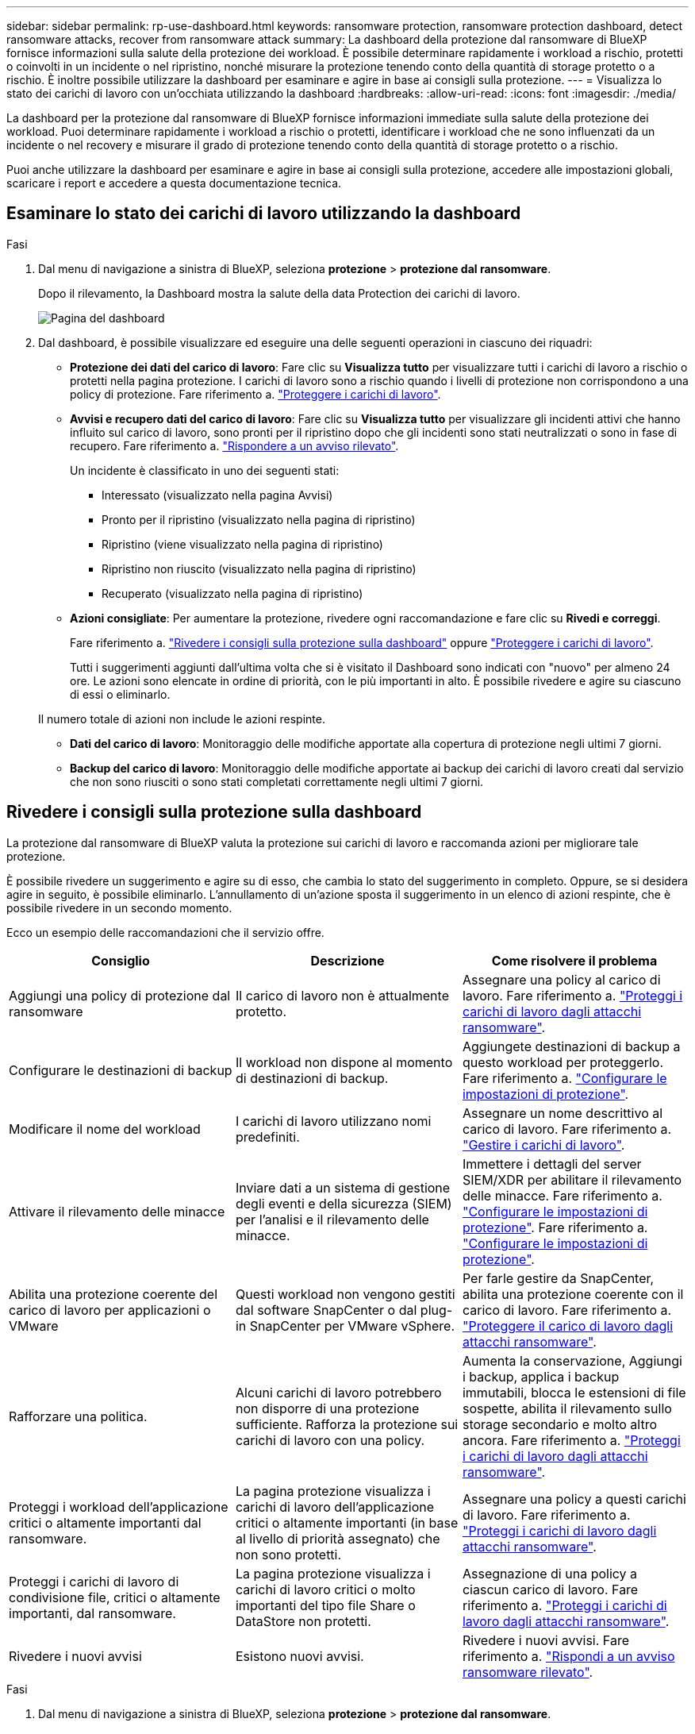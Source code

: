 ---
sidebar: sidebar 
permalink: rp-use-dashboard.html 
keywords: ransomware protection, ransomware protection dashboard, detect ransomware attacks, recover from ransomware attack 
summary: La dashboard della protezione dal ransomware di BlueXP fornisce informazioni sulla salute della protezione dei workload. È possibile determinare rapidamente i workload a rischio, protetti o coinvolti in un incidente o nel ripristino, nonché misurare la protezione tenendo conto della quantità di storage protetto o a rischio. È inoltre possibile utilizzare la dashboard per esaminare e agire in base ai consigli sulla protezione. 
---
= Visualizza lo stato dei carichi di lavoro con un'occhiata utilizzando la dashboard
:hardbreaks:
:allow-uri-read: 
:icons: font
:imagesdir: ./media/


[role="lead"]
La dashboard per la protezione dal ransomware di BlueXP fornisce informazioni immediate sulla salute della protezione dei workload. Puoi determinare rapidamente i workload a rischio o protetti, identificare i workload che ne sono influenzati da un incidente o nel recovery e misurare il grado di protezione tenendo conto della quantità di storage protetto o a rischio.

Puoi anche utilizzare la dashboard per esaminare e agire in base ai consigli sulla protezione, accedere alle impostazioni globali, scaricare i report e accedere a questa documentazione tecnica.



== Esaminare lo stato dei carichi di lavoro utilizzando la dashboard

.Fasi
. Dal menu di navigazione a sinistra di BlueXP, seleziona *protezione* > *protezione dal ransomware*.
+
Dopo il rilevamento, la Dashboard mostra la salute della data Protection dei carichi di lavoro.

+
image:screen-dashboard.png["Pagina del dashboard"]

. Dal dashboard, è possibile visualizzare ed eseguire una delle seguenti operazioni in ciascuno dei riquadri:
+
** *Protezione dei dati del carico di lavoro*: Fare clic su *Visualizza tutto* per visualizzare tutti i carichi di lavoro a rischio o protetti nella pagina protezione. I carichi di lavoro sono a rischio quando i livelli di protezione non corrispondono a una policy di protezione. Fare riferimento a. link:rp-use-protect.html["Proteggere i carichi di lavoro"].
** *Avvisi e recupero dati del carico di lavoro*: Fare clic su *Visualizza tutto* per visualizzare gli incidenti attivi che hanno influito sul carico di lavoro, sono pronti per il ripristino dopo che gli incidenti sono stati neutralizzati o sono in fase di recupero. Fare riferimento a. link:rp-use-alert.html["Rispondere a un avviso rilevato"].
+
Un incidente è classificato in uno dei seguenti stati:

+
*** Interessato (visualizzato nella pagina Avvisi)
*** Pronto per il ripristino (visualizzato nella pagina di ripristino)
*** Ripristino (viene visualizzato nella pagina di ripristino)
*** Ripristino non riuscito (visualizzato nella pagina di ripristino)
*** Recuperato (visualizzato nella pagina di ripristino)


** *Azioni consigliate*: Per aumentare la protezione, rivedere ogni raccomandazione e fare clic su *Rivedi e correggi*.
+
Fare riferimento a. link:rp-use-dashboard.html#review-protection-recommendations-on-the-dashboard["Rivedere i consigli sulla protezione sulla dashboard"] oppure link:rp-use-protect.html["Proteggere i carichi di lavoro"].

+
Tutti i suggerimenti aggiunti dall'ultima volta che si è visitato il Dashboard sono indicati con "nuovo" per almeno 24 ore. Le azioni sono elencate in ordine di priorità, con le più importanti in alto. È possibile rivedere e agire su ciascuno di essi o eliminarlo.

+
Il numero totale di azioni non include le azioni respinte.

** *Dati del carico di lavoro*: Monitoraggio delle modifiche apportate alla copertura di protezione negli ultimi 7 giorni.
** *Backup del carico di lavoro*: Monitoraggio delle modifiche apportate ai backup dei carichi di lavoro creati dal servizio che non sono riusciti o sono stati completati correttamente negli ultimi 7 giorni.






== Rivedere i consigli sulla protezione sulla dashboard

La protezione dal ransomware di BlueXP valuta la protezione sui carichi di lavoro e raccomanda azioni per migliorare tale protezione.

È possibile rivedere un suggerimento e agire su di esso, che cambia lo stato del suggerimento in completo. Oppure, se si desidera agire in seguito, è possibile eliminarlo. L'annullamento di un'azione sposta il suggerimento in un elenco di azioni respinte, che è possibile rivedere in un secondo momento.

Ecco un esempio delle raccomandazioni che il servizio offre.

[cols="30,30,30"]
|===
| Consiglio | Descrizione | Come risolvere il problema 


| Aggiungi una policy di protezione dal ransomware | Il carico di lavoro non è attualmente protetto. | Assegnare una policy al carico di lavoro.
Fare riferimento a. link:rp-use-protect.html["Proteggi i carichi di lavoro dagli attacchi ransomware"]. 


| Configurare le destinazioni di backup | Il workload non dispone al momento di destinazioni di backup. | Aggiungete destinazioni di backup a questo workload per proteggerlo.
Fare riferimento a. link:rp-use-settings.html["Configurare le impostazioni di protezione"]. 


| Modificare il nome del workload | I carichi di lavoro utilizzano nomi predefiniti. | Assegnare un nome descrittivo al carico di lavoro.
Fare riferimento a. link:rp-use-manage.html["Gestire i carichi di lavoro"]. 


| Attivare il rilevamento delle minacce | Inviare dati a un sistema di gestione degli eventi e della sicurezza (SIEM) per l'analisi e il rilevamento delle minacce. | Immettere i dettagli del server SIEM/XDR per abilitare il rilevamento delle minacce.
Fare riferimento a. link:rp-use-settings.html["Configurare le impostazioni di protezione"].
Fare riferimento a. link:rp-use-settings.html["Configurare le impostazioni di protezione"]. 


| Abilita una protezione coerente del carico di lavoro per applicazioni o VMware | Questi workload non vengono gestiti dal software SnapCenter o dal plug-in SnapCenter per VMware vSphere. | Per farle gestire da SnapCenter, abilita una protezione coerente con il carico di lavoro.
Fare riferimento a. link:rp-use-protect.html["Proteggere il carico di lavoro dagli attacchi ransomware"]. 


| Rafforzare una politica. | Alcuni carichi di lavoro potrebbero non disporre di una protezione sufficiente. Rafforza la protezione sui carichi di lavoro con una policy. | Aumenta la conservazione, Aggiungi i backup, applica i backup immutabili, blocca le estensioni di file sospette, abilita il rilevamento sullo storage secondario e molto altro ancora.
Fare riferimento a. link:rp-use-protect.html["Proteggi i carichi di lavoro dagli attacchi ransomware"]. 


| Proteggi i workload dell'applicazione critici o altamente importanti dal ransomware. | La pagina protezione visualizza i carichi di lavoro dell'applicazione critici o altamente importanti (in base al livello di priorità assegnato) che non sono protetti. | Assegnare una policy a questi carichi di lavoro.
Fare riferimento a. link:rp-use-protect.html["Proteggi i carichi di lavoro dagli attacchi ransomware"]. 


| Proteggi i carichi di lavoro di condivisione file, critici o altamente importanti, dal ransomware. | La pagina protezione visualizza i carichi di lavoro critici o molto importanti del tipo file Share o DataStore non protetti. | Assegnazione di una policy a ciascun carico di lavoro.
Fare riferimento a. link:rp-use-protect.html["Proteggi i carichi di lavoro dagli attacchi ransomware"]. 


| Rivedere i nuovi avvisi | Esistono nuovi avvisi. | Rivedere i nuovi avvisi.
Fare riferimento a. link:rp-use-alert.html["Rispondi a un avviso ransomware rilevato"]. 
|===
.Fasi
. Dal menu di navigazione a sinistra di BlueXP, seleziona *protezione* > *protezione dal ransomware*.
. Dal riquadro azioni consigliate, selezionare un suggerimento e selezionare *Rivedi e correggi*.
. Per chiudere l'azione in un secondo momento, selezionare *Chiudi*.
+
Il suggerimento scompare dall'elenco delle attività e viene visualizzato nell'elenco delle attività respinte.

+

TIP: È possibile modificare in un secondo momento un elemento da liquidare in un elemento da fare. Quando si contrassegna un elemento completato o si modifica un elemento respinto in un'azione attività, le azioni totale aumentano di 1.

. Per rivedere le informazioni su come agire in base alle raccomandazioni, selezionare l'icona *informazioni*.




== Scaricare i file CSV

È possibile scaricare file CSV che mostrano i dettagli relativi alla protezione, agli avvisi e al ripristino.

È possibile scaricare i file CSV da una delle opzioni del menu principale:

* *Dashboard:* contiene tutte le informazioni di riepilogo per tutti i carichi di lavoro.
* *Protezione*: Contiene lo stato e i dettagli di tutti i carichi di lavoro, incluso il numero totale protetto e a rischio.
* *Avvisi*: Include lo stato e i dettagli di tutti gli avvisi, compreso il numero totale di avvisi e istantanee automatiche.
* *Recovery*: Include lo stato e i dettagli di tutti i carichi di lavoro che devono essere ripristinati, incluso il numero totale di carichi di lavoro contrassegnati come "Ripristino necessario", "in corso", "Ripristino non riuscito" e "ripristinato correttamente".


Se si scaricano file CSV dalla pagina protezione, Avvisi o Ripristino, solo i dati contenuti in tale pagina vengono inclusi nel file CSV.

I file CSV includono i dati per tutti i carichi di lavoro su tutti gli ambienti di lavoro BlueXP.

.Fasi
. Dal menu di navigazione a sinistra di BlueXP, seleziona *protezione* > *protezione dal ransomware*.
+
image:screen-dashboard.png["Pagina del dashboard"]

. Dalla dashboard o da un'altra pagina, selezionare *Aggiorna* image:button-refresh.png["Opzione di aggiornamento"] in alto a destra per aggiornare i dati che verranno visualizzati nei file.
. Effettuare una delle seguenti operazioni:
+
** Nella pagina Dashboard o Altro, selezionare *Download* image:button-download.png["Opzione di download"] opzione.
** Dal menu di protezione dal ransomware di BlueXP, seleziona *Report*.


. Se è stata selezionata l'opzione *rapporti*, selezionare uno dei file preconfigurati e selezionare *Scarica (CSV)*.




== Accedere alla documentazione tecnica

Puoi accedere alla documentazione tecnica da docs.netapp.com o dall'interno del servizio di protezione dal ransomware BlueXP.

.Fasi
. Dal menu di navigazione a sinistra di BlueXP, seleziona *protezione* > *protezione dal ransomware*.
. Dal dashboard, selezionare le *azioni* verticali image:button-actions-vertical.png["Opzione azioni verticali"] opzione.
. Seleziona *Novità* per visualizzare i dettagli nelle Note sulla versione o *documentazione* per visualizzare la home page della documentazione relativa alla protezione dal ransomware di BlueXP.


